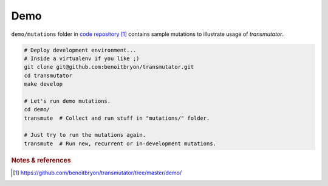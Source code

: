 ####
Demo
####

``demo/mutations`` folder in `code repository`_ contains sample mutations to
illustrate usage of `transmutator`.

.. code:: sh

   # Deploy development environment...
   # Inside a virtualenv if you like ;)
   git clone git@github.com:benoitbryon/transmutator.git
   cd transmutator
   make develop

   # Let's run demo mutations.
   cd demo/
   transmute  # Collect and run stuff in "mutations/" folder.

   # Just try to run the mutations again.
   transmute  # Run new, recurrent or in-development mutations.


.. rubric:: Notes & references

.. target-notes::

.. _`code repository`:
   https://github.com/benoitbryon/transmutator/tree/master/demo/
